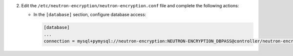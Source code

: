 2. Edit the ``/etc/neutron-encryption/neutron-encryption.conf`` file and complete the following
   actions:

   * In the ``[database]`` section, configure database access:

     .. code-block:: ini

        [database]
        ...
        connection = mysql+pymysql://neutron-encryption:NEUTRON-ENCRYPTION_DBPASS@controller/neutron-encryption
